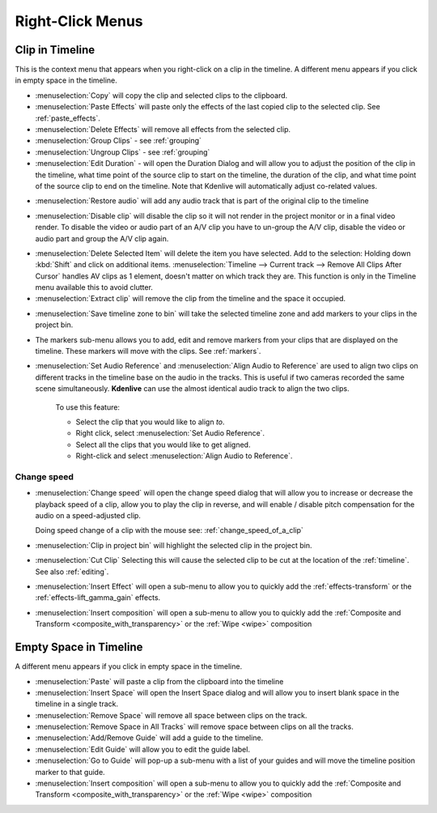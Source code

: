 .. metadata-placeholder

   :authors: - Annew (https://userbase.kde.org/User:Annew)
             - Claus Christensen
             - Yuri Chornoivan
             - Gallaecio (https://userbase.kde.org/User:Gallaecio)
             - Ttguy (https://userbase.kde.org/User:Ttguy)
             - Bushuev (https://userbase.kde.org/User:Bushuev)
             - Jack (https://userbase.kde.org/User:Jack)
             - Tenzen (https://userbase.kde.org/User:Tenzen)

   :license: Creative Commons License SA 4.0

.. _right_click_menu:

Right-Click Menus
=================


Clip in Timeline
----------------


This is the context menu that appears when you right-click on a clip in the timeline.  A different menu appears if you click in empty space in the timeline.


.. image:: /images/kdenlive_right-click_on_clip.png
   :alt: kdenlive_right-click_on_clip


* :menuselection:`Copy` will copy the clip and selected clips to the clipboard.


* :menuselection:`Paste Effects` will paste only the effects of the last copied clip to the selected clip.  See :ref:`paste_effects`.


* :menuselection:`Delete Effects` will remove all effects from the selected clip.


* :menuselection:`Group Clips` - see :ref:`grouping`


* :menuselection:`Ungroup Clips` - see :ref:`grouping`


* :menuselection:`Edit Duration` - will open the Duration Dialog and will allow you to adjust the position of the clip in the timeline, what time point of the source clip to start on the timeline, the duration of the clip, and what time point of the source clip to end on the timeline. Note that Kdenlive will automatically adjust co-related values. 


.. image:: /images/kdenlive_timeline_current_clip_duration02.png
   :alt: kdenlive_timeline_current_clip_duration02


* :menuselection:`Restore audio` will add any audio track that is part of the original clip to the timeline


.. image:: /images/Kdenlive-restore-audio.gif
   :alt: Kdenlive-restore-audio


* :menuselection:`Disable clip` will disable the clip so it will not render in the project monitor or in a final video render. To disable the video or audio part of an A/V clip you have to un-group the A/V clip, disable the video or audio part and group the A/V clip again.

.. _delete_items:

* :menuselection:`Delete Selected Item` will delete the item you have selected. Add to the selection: Holding down :kbd:`Shift` and click on additional items. :menuselection:`Timeline --> Current track --> Remove All Clips After Cursor` handles AV clips as 1 element, doesn't matter on which track they are. This function is only in the Timeline menu available this to avoid clutter.  

* :menuselection:`Extract clip` will remove the clip from the timeline and the space it occupied. 


.. image:: /images/Kdenlive-extract_clip.gif
   :alt: Kdenlive-extract_clip


* :menuselection:`Save timeline zone to bin` will take the selected timeline zone and add markers to your clips in the project bin.


.. image:: /images/Kdenlive-timeline-righ-click-markersmenu.png
   :alt: Kdenlive-timeline-righ-click-markersmenu

* The markers sub-menu allows you to add, edit and remove markers from your clips that are displayed on the timeline.  These markers will move with the clips.  See :ref:`markers`.


* :menuselection:`Set Audio Reference` and :menuselection:`Align Audio to Reference` are used to align two clips on different tracks in the timeline base on the audio in the tracks. This is useful if two cameras recorded the same scene simultaneously. **Kdenlive** can use the almost identical audio track to align the two clips.


   To use this feature:


   * Select the clip that you would like to align *to*.


   * Right click, select :menuselection:`Set Audio Reference`.


   * Select all the clips that you would like to get aligned.


   * Right-click and select :menuselection:`Align Audio to Reference`.

.. _change_speed:

Change speed
^^^^^^^^^^^^

*  :menuselection:`Change speed` will open the change speed dialog that will allow you to increase or decrease the playback speed of a clip, allow you to play the clip in reverse, and will enable / disable pitch compensation for the audio on a speed-adjusted clip.


   .. image:: /images/Kdenlive-change_speed_dialog.png
      :alt: Kdenlive-change_speed_dialog

   Doing speed change of a clip with the mouse see: :ref:`change_speed_of_a_clip` 


* :menuselection:`Clip in project bin` will highlight the selected clip in the project bin.


* :menuselection:`Cut Clip` Selecting this will cause the selected clip to be cut at the location of the :ref:`timeline`. See also  :ref:`editing`.


* :menuselection:`Insert Effect` will open a sub-menu to allow you to quickly add the :ref:`effects-transform` or the :ref:`effects-lift_gamma_gain` effects.


* :menuselection:`Insert composition` will open a sub-menu to allow you to quickly add the :ref:`Composite and Transform <composite_with_transparency>` or the :ref:`Wipe <wipe>` composition


Empty Space in Timeline
-----------------------



A different menu appears if you click in empty space in the timeline.


.. image:: /images/kdenlive_right-click_in_timeline_space.png
   :alt: kdenlive_right-click_in_timeline_space


* :menuselection:`Paste` will paste a clip from the clipboard into the timeline


* :menuselection:`Insert Space` will open the Insert Space dialog and will allow you to insert blank space in the timeline in a single track. 


* :menuselection:`Remove Space` will remove all space between clips on the track.


* :menuselection:`Remove Space in All Tracks` will remove space between clips on all the tracks.


* :menuselection:`Add/Remove Guide` will add a guide to the timeline.


* :menuselection:`Edit Guide` will allow you to edit the guide label.


* :menuselection:`Go to Guide` will pop-up a sub-menu with a list of your guides and will move the timeline position marker to that guide.


* :menuselection:`Insert composition` will open a sub-menu to allow you to quickly add the :ref:`Composite and Transform <composite_with_transparency>` or the :ref:`Wipe <wipe>` composition


